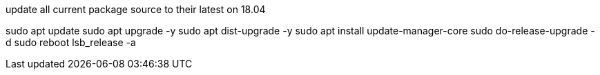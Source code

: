 


.update all current package source to their latest on 18.04

sudo apt update
sudo apt upgrade -y
sudo apt dist-upgrade -y
sudo apt install update-manager-core
sudo do-release-upgrade -d
sudo reboot 
lsb_release -a


